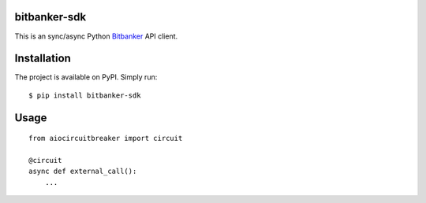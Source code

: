 bitbanker-sdk
-----------------

.. image:: https://img.shields.io/pypi/v/bitbanker-sdk.svg
    :target: https://pypi.python.org/pypi/bitbanker-sdk

.. image:: https://img.shields.io/pypi/pyversions/bitbanker-sdk.svg
    :target: https://pypi.python.org/pypi/bitbanker-sdk

.. image:: https://github.com/GenyaSol/aiocircuitbreaker/actions/workflows/run-test.yml/badge.svg
    :target: https://github.com/melnikovsa/python-bitbanker-sdk/actions/workflows/tests.yml

.. image:: https://img.shields.io/badge/code%20style-black-000000.svg
    :target: https://github.com/python/black

This is an sync/async Python `Bitbanker`__ API client.

.. _Bitbanker: https://bitbanker.org/

__ Bitbanker_


Installation
------------

The project is available on PyPI. Simply run::

    $ pip install bitbanker-sdk


Usage
-----
::

    from aiocircuitbreaker import circuit

    @circuit
    async def external_call():
        ...


